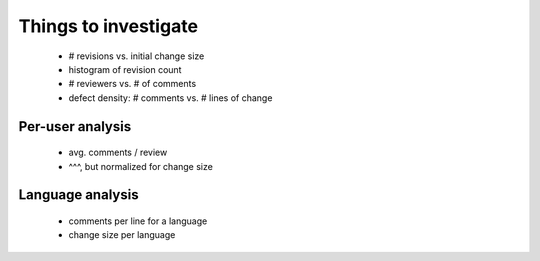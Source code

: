 Things to investigate
=====================

 - # revisions vs. initial change size
 - histogram of revision count
 - # reviewers vs. # of comments
 - defect density: # comments vs. # lines of change

Per-user analysis
-----------------

  - avg. comments / review
  - ^^^, but normalized for change size

Language analysis
-----------------

 - comments per line for a language
 - change size per language
